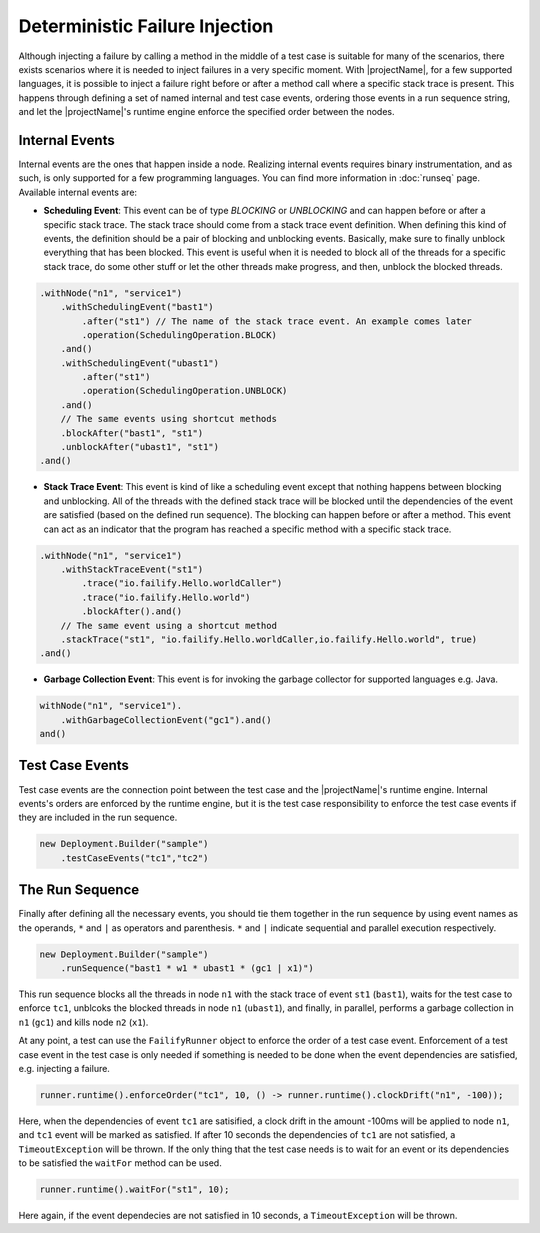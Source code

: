 ===============================
Deterministic Failure Injection
===============================

Although injecting a failure by calling a method in the middle of a test case is suitable for many of the scenarios, there
exists scenarios where it is needed to inject failures in a very specific moment. With |projectName|, for a few supported
languages, it is possible to inject a failure right before or after a method call where a specific stack trace is present.
This happens through defining a set of named internal and test case events, ordering those events in a run sequence
string, and let the |projectName|'s runtime engine enforce the specified order between the nodes.

Internal Events
===============

Internal events are the ones that happen inside a node. Realizing internal events requires binary instrumentation, and as such,
is only supported for a few programming languages. You can find more information in :doc:`runseq` page.
Available internal events are:

* **Scheduling Event**: This event can be of type *BLOCKING* or *UNBLOCKING* and can happen before or after a specific
  stack trace. The stack trace should come from a stack trace event definition. When defining this kind of events, the
  definition should be a pair of blocking and unblocking events. Basically, make sure to finally unblock everything that
  has been blocked. This event is useful when it is needed to block all of the threads for a specific stack trace, do some
  other stuff or let the other threads make progress, and then, unblock the blocked threads.

.. code-block:: java

    .withNode("n1", "service1")
        .withSchedulingEvent("bast1")
            .after("st1") // The name of the stack trace event. An example comes later
            .operation(SchedulingOperation.BLOCK)
        .and()
        .withSchedulingEvent("ubast1")
            .after("st1")
            .operation(SchedulingOperation.UNBLOCK)
        .and()
        // The same events using shortcut methods
        .blockAfter("bast1", "st1")
        .unblockAfter("ubast1", "st1")
    .and()

* **Stack Trace Event**: This event is kind of like a scheduling event except that nothing happens between blocking and
  unblocking. All of the threads with the defined stack trace will be blocked until the dependencies of the event are
  satisfied (based on the defined run sequence). The blocking can happen before or after a method. This event can act as
  an indicator that the program has reached a specific method with a specific stack trace.

.. code-block:: java

    .withNode("n1", "service1")
        .withStackTraceEvent("st1")
            .trace("io.failify.Hello.worldCaller")
            .trace("io.failify.Hello.world")
            .blockAfter().and()
        // The same event using a shortcut method
        .stackTrace("st1", "io.failify.Hello.worldCaller,io.failify.Hello.world", true)
    .and()

* **Garbage Collection Event**: This event is for invoking the garbage collector for supported languages e.g. Java.

.. code-block:: java

    withNode("n1", "service1").
        .withGarbageCollectionEvent("gc1").and()
    and()

Test Case Events
================

Test case events are the connection point between the test case and the |projectName|'s runtime engine. Internal events's
orders are enforced by the runtime engine, but it is the test case responsibility to enforce the test case events if they
are included in the run sequence.

.. code-block:: java

    new Deployment.Builder("sample")
        .testCaseEvents("tc1","tc2")

The Run Sequence
================

Finally after defining all the necessary events, you should tie them together in the run sequence by using event names
as the operands, ``*`` and ``|`` as operators and parenthesis. ``*`` and ``|`` indicate sequential and parallel execution
respectively.

.. code-block:: java

    new Deployment.Builder("sample")
        .runSequence("bast1 * w1 * ubast1 * (gc1 | x1)")

This run sequence blocks all the threads in node ``n1`` with the stack trace of event ``st1`` (``bast1``), waits for the
test case to enforce ``tc1``, unblcoks the blocked threads in node ``n1`` (``ubast1``), and finally, in parallel, performs
a garbage collection in ``n1`` (``gc1``) and kills node ``n2`` (``x1``).

At any point, a test can use the ``FailifyRunner`` object to enforce the order of a test case event. Enforcement of a test case
event in the test case is only needed if something is needed to be done when the event dependencies are satisfied, e.g.
injecting a failure.

.. code-block:: java

    runner.runtime().enforceOrder("tc1", 10, () -> runner.runtime().clockDrift("n1", -100));

Here, when the dependencies of event ``tc1`` are satisified, a clock drift in the amount -100ms will be applied to node
``n1``, and ``tc1`` event will be marked as satisfied. If after 10 seconds the dependencies of ``tc1`` are not satisfied,
a ``TimeoutException`` will be thrown. If the only thing that the test case needs is to wait for an event or its
dependencies to be satisfied the ``waitFor`` method can be used.

.. code-block:: java

    runner.runtime().waitFor("st1", 10);

Here again, if the event dependecies are not satisfied in 10 seconds, a ``TimeoutException`` will be thrown.

